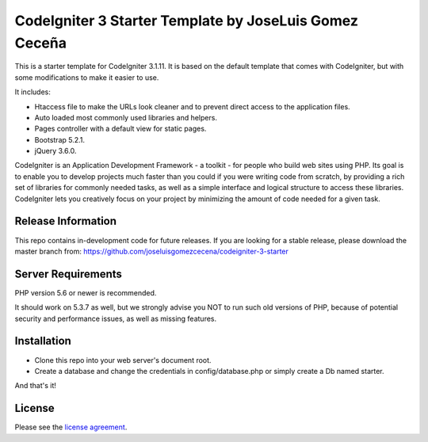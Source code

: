 ###################
CodeIgniter 3 Starter Template by JoseLuis Gomez Ceceña
###################


This is a starter template for CodeIgniter 3.1.11.
It is based on the default template that comes with CodeIgniter,
but with some modifications to make it easier to use.

It includes:

- Htaccess file to make the URLs look cleaner and to prevent direct access to the application files.
- Auto loaded most commonly used libraries and helpers.
- Pages controller with a default view for static pages.
- Bootstrap 5.2.1.
- jQuery 3.6.0.

CodeIgniter is an Application Development Framework - a toolkit - for people
who build web sites using PHP. Its goal is to enable you to develop projects
much faster than you could if you were writing code from scratch, by providing
a rich set of libraries for commonly needed tasks, as well as a simple
interface and logical structure to access these libraries. CodeIgniter lets
you creatively focus on your project by minimizing the amount of code needed
for a given task.

*******************
Release Information
*******************

This repo contains in-development code for future releases. If you are looking for a stable
release, please download the master branch from: https://github.com/joseluisgomezcecena/codeigniter-3-starter

*******************
Server Requirements
*******************

PHP version 5.6 or newer is recommended.

It should work on 5.3.7 as well, but we strongly advise you NOT to run
such old versions of PHP, because of potential security and performance
issues, as well as missing features.

************
Installation
************

- Clone this repo into your web server's document root.
- Create a database and change the credentials in config/database.php or simply create a Db named starter.

And that's it!

*******
License
*******

Please see the `license
agreement <https://github.com/bcit-ci/CodeIgniter/blob/develop/user_guide_src/source/license.rst>`_.
